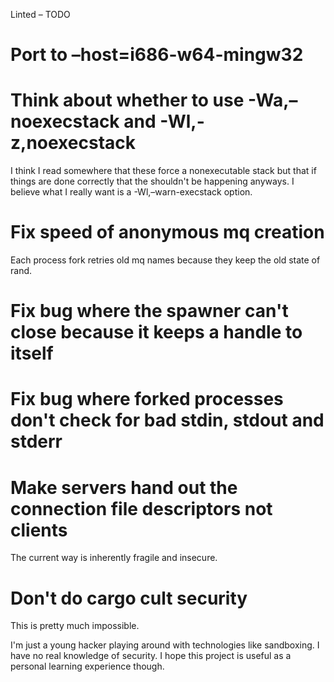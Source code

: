 Linted -- TODO

* Port to --host=i686-w64-mingw32
* Think about whether to use -Wa,--noexecstack and -Wl,-z,noexecstack
I think I read somewhere that these force a nonexecutable stack but
that if things are done correctly that the shouldn't be happening
anyways. I believe what I really want is a -Wl,--warn-execstack
option.
* Fix speed of anonymous mq creation
Each process fork retries old mq names because they keep the old state
of rand.
* Fix bug where the spawner can't close because it keeps a handle to itself
* Fix bug where forked processes don't check for bad stdin, stdout and stderr
* Make servers hand out the connection file descriptors not clients
The current way is inherently fragile and insecure.
* Don't do cargo cult security
This is pretty much impossible.

I'm just a young hacker playing around with technologies like
sandboxing. I have no real knowledge of security. I hope this project
is useful as a personal learning experience though.
